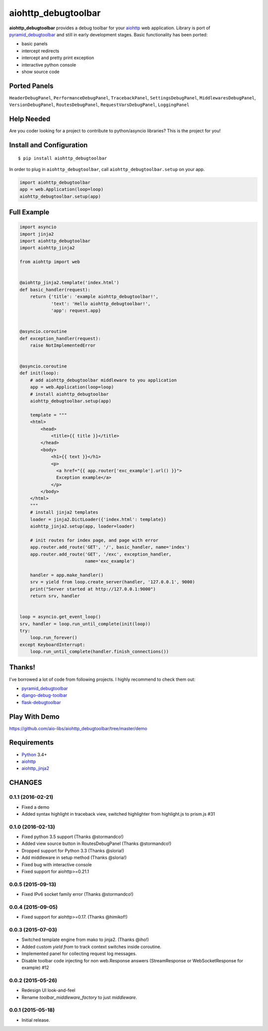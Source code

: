 aiohttp_debugtoolbar
====================
.. image:: https://travis-ci.org/aio-libs/aiohttp_debugtoolbar.svg?branch=master
    :target: https://travis-ci.org/aio-libs/aiohttp_debugtoolbar
    :alt: |Build status|
.. image:: https://coveralls.io/repos/aio-libs/aiohttp_debugtoolbar/badge.svg
    :target: https://coveralls.io/r/aio-libs/aiohttp_debugtoolbar
    :alt: |Coverage status|


**aiohttp_debugtoolbar** provides a debug toolbar for your aiohttp_
web application.  Library is port of pyramid_debugtoolbar_ and
still in early development stages. Basic functionality has been
ported:

* basic panels
* intercept redirects
* intercept and pretty print exception
* interactive python console
* show source code

.. image:: https://raw.githubusercontent.com/aio-libs/aiohttp_debugtoolbar/master/demo/aiohttp_debugtoolba_sceenshot.png


Ported Panels
-------------
``HeaderDebugPanel``, ``PerformanceDebugPanel``, ``TracebackPanel``,
``SettingsDebugPanel``, ``MiddlewaresDebugPanel``, ``VersionDebugPanel``,
``RoutesDebugPanel``,  ``RequestVarsDebugPanel``, ``LoggingPanel``


Help Needed
-----------
Are you coder looking for a project to contribute to
python/asyncio libraries? This is the project for you!


Install and Configuration
-------------------------
::

    $ pip install aiohttp_debugtoolbar


In order to plug in ``aiohttp_debugtoolbar``, call
``aiohttp_debugtoolbar.setup`` on your app.

.. code:: python

    import aiohttp_debugtoolbar
    app = web.Application(loop=loop)
    aiohttp_debugtoolbar.setup(app)


Full Example
------------

.. code:: python

    import asyncio
    import jinja2
    import aiohttp_debugtoolbar
    import aiohttp_jinja2

    from aiohttp import web


    @aiohttp_jinja2.template('index.html')
    def basic_handler(request):
        return {'title': 'example aiohttp_debugtoolbar!',
                'text': 'Hello aiohttp_debugtoolbar!',
                'app': request.app}


    @asyncio.coroutine
    def exception_handler(request):
        raise NotImplementedError


    @asyncio.coroutine
    def init(loop):
        # add aiohttp_debugtoolbar middleware to you application
        app = web.Application(loop=loop)
        # install aiohttp_debugtoolbar
        aiohttp_debugtoolbar.setup(app)

        template = """
        <html>
            <head>
                <title>{{ title }}</title>
            </head>
            <body>
                <h1>{{ text }}</h1>
                <p>
                  <a href="{{ app.router['exc_example'].url() }}">
                  Exception example</a>
                </p>
            </body>
        </html>
        """
        # install jinja2 templates
        loader = jinja2.DictLoader({'index.html': template})
        aiohttp_jinja2.setup(app, loader=loader)

        # init routes for index page, and page with error
        app.router.add_route('GET', '/', basic_handler, name='index')
        app.router.add_route('GET', '/exc', exception_handler,
                             name='exc_example')

        handler = app.make_handler()
        srv = yield from loop.create_server(handler, '127.0.0.1', 9000)
        print("Server started at http://127.0.0.1:9000")
        return srv, handler


    loop = asyncio.get_event_loop()
    srv, handler = loop.run_until_complete(init(loop))
    try:
        loop.run_forever()
    except KeyboardInterrupt:
        loop.run_until_complete(handler.finish_connections())

Thanks!
-------

I've borrowed a lot of code from following projects. I highly
recommend to check them out:

* pyramid_debugtoolbar_
* django-debug-toolbar_
* flask-debugtoolbar_

Play With Demo
--------------

https://github.com/aio-libs/aiohttp_debugtoolbar/tree/master/demo

Requirements
------------

* Python_ 3.4+
* aiohttp_
* aiohttp_jinja2_


.. _Python: https://www.python.org
.. _asyncio: http://docs.python.org/3.4/library/asyncio.html
.. _aiohttp: https://github.com/KeepSafe/aiohttp
.. _aiopg: https://github.com/aio-libs/aiopg
.. _aiomysql: https://github.com/aio-libs/aiomysql
.. _aiohttp_jinja2: https://github.com/aio-libs/aiohttp_jinja2
.. _pyramid_debugtoolbar: https://github.com/Pylons/pyramid_debugtoolbar
.. _django-debug-toolbar: https://github.com/django-debug-toolbar/django-debug-toolbar
.. _flask-debugtoolbar: https://github.com/mgood/flask-debugtoolbar

CHANGES
-------

0.1.1 (2016-02-21)
^^^^^^^^^^^^^^^^^^

* Fixed a demo

* Added syntax highlight in traceback view, switched highlighter from
  highlight.js to prism.js #31

0.1.0 (2016-02-13)
^^^^^^^^^^^^^^^^^^

* Fixed python 3.5 support (Thanks @stormandco!)

* Added view source button in RoutesDebugPanel (Thanks @stormandco!)

* Dropped support for Python 3.3 (Thanks @sloria!)

* Add middleware in setup method (Thanks @sloria!)

* Fixed bug with interactive console

* Fixed support for aiohttp>=0.21.1 


0.0.5 (2015-09-13)
^^^^^^^^^^^^^^^^^^

* Fixed IPv6 socket family error (Thanks @stormandco!)


0.0.4 (2015-09-05)
^^^^^^^^^^^^^^^^^^

* Fixed support for aiohttp>=0.17. (Thanks @himikof!)


0.0.3 (2015-07-03)
^^^^^^^^^^^^^^^^^^

* Switched template engine from mako to jinja2. (Thanks @iho!)

* Added custom *yield from* to track context switches inside coroutine.

* Implemented panel for collecting request log messages.

* Disable toolbar code injecting for non web.Response answers
  (StreamResponse or WebSocketResponse for example) #12


0.0.2 (2015-05-26)
^^^^^^^^^^^^^^^^^^

* Redesign UI look-and-feel

* Rename `toolbar_middleware_factory` to just `middleware`.


0.0.1 (2015-05-18)
^^^^^^^^^^^^^^^^^^

* Initial release.

